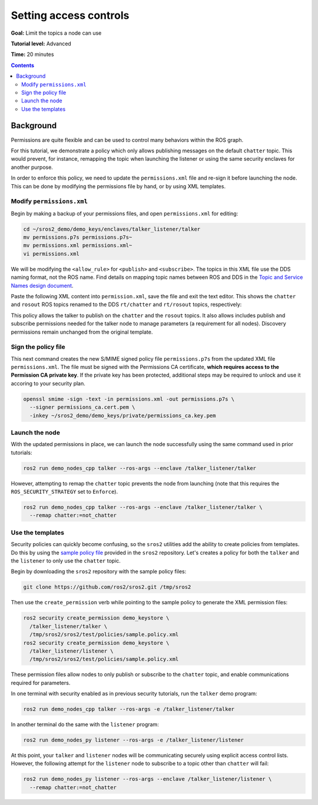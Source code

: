 .. _Access-Controls:

Setting access controls
=======================

**Goal:** Limit the topics a node can use

**Tutorial level:** Advanced

**Time:** 20 minutes

.. contents:: Contents
   :depth: 2
   :local:


Background
----------

Permissions are quite flexible and can be used to control many behaviors within the ROS graph.

For this tutorial, we demonstrate a policy which only allows publishing messages on the default ``chatter`` topic.
This would prevent, for instance, remapping the topic when launching the listener or using the same security enclaves for another purpose.

In order to enforce this policy, we need to update the ``permissions.xml`` file and re-sign it before launching the node.
This can be done by modifying the permissions file by hand, or by using XML templates.


Modify ``permissions.xml``
^^^^^^^^^^^^^^^^^^^^^^^^^^

Begin by making a backup of your permissions files, and open ``permissions.xml`` for editing:

.. code-block:: bash

  cd ~/sros2_demo/demo_keys/enclaves/talker_listener/talker
  mv permissions.p7s permissions.p7s~
  mv permissions.xml permissions.xml~
  vi permissions.xml

We will be modifying the ``<allow_rule>`` for ``<publish>`` and ``<subscribe>``.
The topics in this XML file use the DDS naming format, not the ROS name.
Find details on mapping topic names between ROS and DDS in the `Topic and Service Names design document <https://design.ros2.org/articles/topic_and_service_names.html#mapping-of-ros-2-topic-and-service-names-to-dds-concepts>`_.

Paste the following XML content into ``permission.xml``, save the file and exit the text editor.
This shows the ``chatter`` and ``rosout`` ROS topics renamed to the DDS ``rt/chatter`` and ``rt/rosout`` topics, respectively:

.. code-block:: xml
  :emphasize-lines: 15,16,17,18,23,24

  <dds xmlns:xsi="http://www.w3.org/2001/XMLSchema-instance" xsi:noNamespaceSchemaLocation="http://www.omg.org/spec/DDS-SECURITY/20170901/omg_shared_ca_permissions.xsd">
    <permissions>
      <grant name="/talker_listener/talker">
        <subject_name>CN=/talker_listener/talker</subject_name>
        <validity>
          <not_before>2021-06-01T16:57:53</not_before>
          <not_after>2031-05-31T16:57:53</not_after>
        </validity>
        <allow_rule>
          <domains>
            <id>0</id>
          </domains>
          <publish>
            <topics>
              <topic>rt/chatter</topic>
              <topic>rt/rosout</topic>
              <topic>rt/parameter_events</topic>
              <topic>*/talker/*</topic>
            </topics>
          </publish>
          <subscribe>
            <topics>
              <topic>rt/parameter_events</topic>
              <topic>*/talker/*</topic>
            </topics>
          </subscribe>
        </allow_rule>
        <allow_rule>
          <domains>
            <id>0</id>
          </domains>
          <publish>
            <topics>
              <topic>ros_discovery_info</topic>
            </topics>
          </publish>
          <subscribe>
            <topics>
              <topic>ros_discovery_info</topic>
            </topics>
          </subscribe>
        </allow_rule>
        <default>DENY</default>
      </grant>
    </permissions>
  </dds>

This policy allows the talker to publish on the ``chatter`` and the ``rosout`` topics.
It also allows includes publish and subscribe permissions needed for the talker node to manage parameters (a requirement for all nodes).
Discovery permissions remain unchanged from the original template.


Sign the policy file
^^^^^^^^^^^^^^^^^^^^

This next command creates the new S/MIME signed policy file ``permissions.p7s`` from the updated XML file ``permissions.xml``.
The file must be signed with the Permissions CA certificate, **which requires access to the Permission CA private key**.
If the private key has been protected, additional steps may be required to unlock and use it accoring to your security plan.

.. code-block:: bash

  openssl smime -sign -text -in permissions.xml -out permissions.p7s \
    --signer permissions_ca.cert.pem \
    -inkey ~/sros2_demo/demo_keys/private/permissions_ca.key.pem


Launch the node
^^^^^^^^^^^^^^^

With the updated permissions in place, we can launch the node successfully using the same command used in prior tutorials:

.. code-block:: bash

  ros2 run demo_nodes_cpp talker --ros-args --enclave /talker_listener/talker

However, attempting to remap the ``chatter`` topic prevents the node from launching (note that this requires the ``ROS_SECURITY_STRATEGY`` set to ``Enforce``).

.. code-block:: bash

  ros2 run demo_nodes_cpp talker --ros-args --enclave /talker_listener/talker \
    --remap chatter:=not_chatter


Use the templates
^^^^^^^^^^^^^^^^^

Security policies can quickly become confusing, so the ``sros2`` utilities add the ability to create policies from templates.
Do this by using the `sample policy file <https://github.com/ros2/sros2/blob/{REPOS_FILE_BRANCH}/sros2/test/policies/sample.policy.xml#L1>`_ provided in the ``sros2`` repository.
Let's creates a policy for both the ``talker`` and the ``listener`` to only use the ``chatter`` topic.

Begin by downloading the ``sros2`` repository with the sample policy files:

.. code-block:: bash

  git clone https://github.com/ros2/sros2.git /tmp/sros2

Then use the ``create_permission`` verb while pointing to the sample policy to generate the XML permission files:

.. code-block:: bash

  ros2 security create_permission demo_keystore \
    /talker_listener/talker \
    /tmp/sros2/sros2/test/policies/sample.policy.xml
  ros2 security create_permission demo_keystore \
    /talker_listener/listener \
    /tmp/sros2/sros2/test/policies/sample.policy.xml

These permission files allow nodes to only publish or subscribe to the ``chatter`` topic, and enable communications required for parameters.

In one terminal with security enabled as in previous security tutorials, run the ``talker`` demo program:

.. code-block:: bash

  ros2 run demo_nodes_cpp talker --ros-args -e /talker_listener/talker

In another terminal do the same with the ``listener`` program:

.. code-block:: bash

  ros2 run demo_nodes_py listener --ros-args -e /talker_listener/listener

At this point, your ``talker`` and ``listener`` nodes will be communicating securely using explicit access control lists.
However, the following attempt for the ``listener`` node to subscribe to a topic other than ``chatter`` will fail:

.. code-block:: bash

  ros2 run demo_nodes_py listener --ros-args --enclave /talker_listener/listener \
    --remap chatter:=not_chatter
